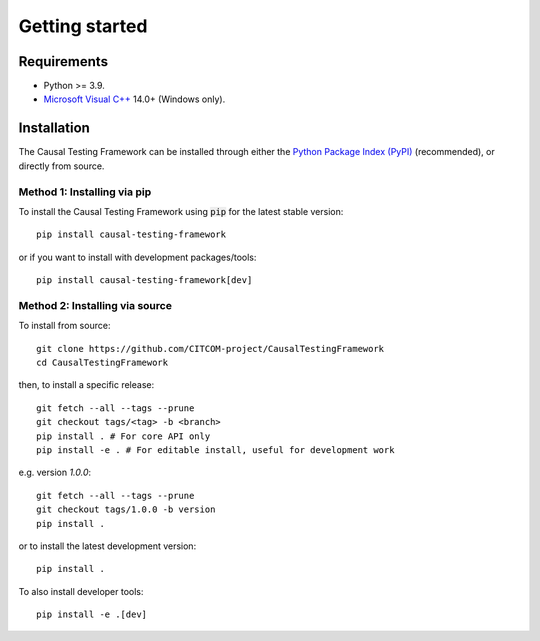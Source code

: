 Getting started
================

Requirements
---------------
* Python >= 3.9.
* `Microsoft Visual C++ <https://docs.microsoft.com/en-us/cpp/windows/latest-supported-vc-redist>`_ 14.0+ (Windows only).


Installation
-----------------
The Causal Testing Framework can be installed through either the `Python Package Index (PyPI)`_ (recommended), or directly from source.

.. _Python Package Index (PyPI): https://dl.acm.org/doi/10.1145/3607184

Method 1: Installing via pip
..............................

To install the Causal Testing Framework using :code:`pip` for the latest stable version::

    pip install causal-testing-framework

or if you want to install with development packages/tools::

    pip install causal-testing-framework[dev]


Method 2: Installing via source
...............................

To install from source::

    git clone https://github.com/CITCOM-project/CausalTestingFramework
    cd CausalTestingFramework

then, to install a specific release::

    git fetch --all --tags --prune
    git checkout tags/<tag> -b <branch>
    pip install . # For core API only
    pip install -e . # For editable install, useful for development work

e.g. version `1.0.0`::

    git fetch --all --tags --prune
    git checkout tags/1.0.0 -b version
    pip install .

or to install the latest development version::

    pip install .

To also install developer tools::

    pip install -e .[dev]

